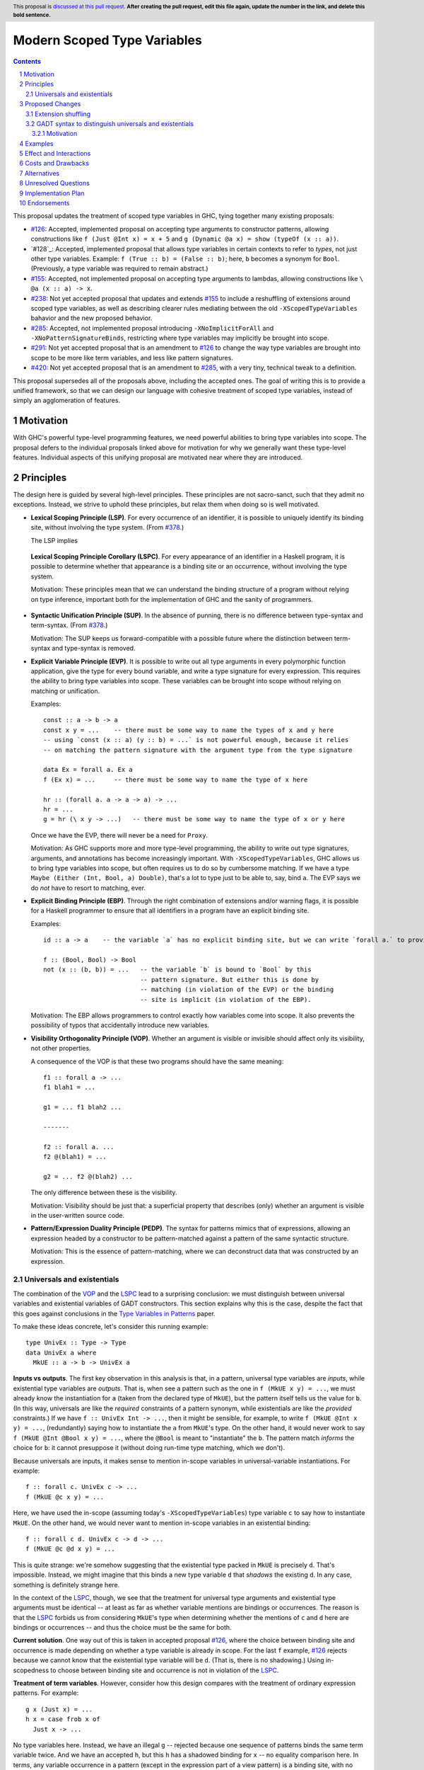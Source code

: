 Modern Scoped Type Variables
============================

.. sectnum::
.. author:: Richard Eisenberg
.. date-accepted::
.. ticket-url::
.. implemented::
.. highlight:: haskell
.. header:: This proposal is `discussed at this pull request <https://github.com/ghc-proposals/ghc-proposals/pull/0>`_.
            **After creating the pull request, edit this file again, update the
            number in the link, and delete this bold sentence.**
.. contents::

This proposal updates the treatment of scoped type variables in GHC, tying
together many existing proposals:

.. _`#119`: https://github.com/ghc-proposals/ghc-proposals/pull/119
.. _`#126`: https://github.com/ghc-proposals/ghc-proposals/pull/126
.. _`#155`: https://github.com/ghc-proposals/ghc-proposals/pull/155
.. _`#238`: https://github.com/ghc-proposals/ghc-proposals/pull/238
.. _`#281`: https://github.com/ghc-proposals/ghc-proposals/pull/281
.. _`#285`: https://github.com/ghc-proposals/ghc-proposals/pull/285
.. _`#291`: https://github.com/ghc-proposals/ghc-proposals/pull/291
.. _`#378`: https://github.com/ghc-proposals/ghc-proposals/blob/master/proposals/0378-dependent-type-design.rst
.. _`#402`: https://github.com/ghc-proposals/ghc-proposals/pull/402
.. _`#420`: https://github.com/ghc-proposals/ghc-proposals/pull/420
.. _Type Variables in Patterns: https://richarde.dev/papers/2018/pat-tyvars/pat-tyvars.pdf
.. _Kind Inference for Datatypes: https://richarde.dev/papers/2020/kind-inference/kind-inference.pdf

* `#126`_: Accepted, implemented proposal on accepting type arguments to constructor
  patterns, allowing constructions like ``f (Just @Int x) = x + 5``
  and ``g (Dynamic @a x) = show (typeOf (x :: a))``.
* `#128`_: Accepted, implemented proposal that allows type variables in certain contexts
  to refer to *types*, not just other type variables. Example: ``f (True :: b) = (False :: b)``;
  here, ``b`` becomes a synonym for ``Bool``. (Previously, a type variable was required to remain
  abstract.)
* `#155`_: Accepted, not implemented proposal on accepting type arguments to
  lambdas, allowing constructions like ``\ @a (x :: a) -> x``.
* `#238`_: Not yet accepted proposal that updates and extends `#155`_ to
  include a reshuffling of extensions around scoped type variables, as well
  as describing clearer rules mediating between the old ``-XScopedTypeVariables``
  bahavior and the new proposed behavior.
* `#285`_: Accepted, not implemented proposal introducing ``-XNoImplicitForAll``
  and ``-XNoPatternSignatureBinds``, restricting where type variables may implicitly
  be brought into scope.
* `#291`_: Not yet accepted proposal that is an amendment to `#126`_ to change
  the way type variables are brought into scope to be more like term variables,
  and less like pattern signatures.
* `#420`_: Not yet accepted proposal that is an amendment to `#285`_, with a
  very tiny, technical tweak to a definition.

This proposal supersedes all of the proposals above, including the accepted
ones. The goal of writing this is to provide a unified framework, so that
we can design our language with cohesive treatment of scoped type variables,
instead of simply an agglomeration of features.

Motivation
----------

With GHC's powerful type-level programming features, we need powerful abilities
to bring type variables into scope. The proposal defers to the individual proposals
linked above for motivation for why we generally want these type-level features.
Individual aspects of this unifying proposal are motivated near where they are
introduced.

Principles
----------

The design here is guided by several high-level principles. These principles are not
sacro-sanct, such that they admit no exceptions. Instead, we strive to uphold these
principles, but relax them when doing so is well motivated.

.. _LSP:

* **Lexical Scoping Principle (LSP)**. For every occurrence of an identifier, it is possible to uniquely identify its binding site, without involving the type system. (From `#378`_.)

  The LSP implies

.. _LSPC:

  **Lexical Scoping Principle Corollary (LSPC)**. For every appearance of an identifier
  in a Haskell program, it is possible to determine whether that appearance is a
  binding site or an occurrence, without involving the type system.

  Motivation: These principles mean that we can understand the binding
  structure of a program without relying on type inference, important both for the
  implementation of GHC and the sanity of programmers.

.. _SUP:

* **Syntactic Unification Principle (SUP)**. In the absence of punning, there is no difference between type-syntax and term-syntax.
  (From `#378`_.)

  Motivation: The SUP keeps us forward-compatible with a possible future where the
  distinction between term-syntax and type-syntax is removed.

.. _EVP:

* **Explicit Variable Principle (EVP)**. It is possible to write out all
  type arguments in every polymorphic function application,
  give the type for every bound variable,
  and write a type signature for every expression. This requires the ability to
  bring type variables into scope. These variables can be brought into scope
  without relying on matching or unification.

  Examples::

    const :: a -> b -> a
    const x y = ...    -- there must be some way to name the types of x and y here
    -- using `const (x :: a) (y :: b) = ...` is not powerful enough, because it relies
    -- on matching the pattern signature with the argument type from the type signature

    data Ex = forall a. Ex a
    f (Ex x) = ...     -- there must be some way to name the type of x here

    hr :: (forall a. a -> a -> a) -> ...
    hr = ...
    g = hr (\ x y -> ...)   -- there must be some way to name the type of x or y here

  Once we have the EVP, there will never be a need for ``Proxy``.

  Motivation: As GHC supports more and more type-level programming, the ability
  to write out type signatures, arguments, and annotations has become increasingly
  important. With ``-XScopedTypeVariables``, GHC allows us to bring type variables
  into scope, but often requires us to do so by cumbersome matching. If we have
  a type ``Maybe (Either (Int, Bool, a) Double)``, that's a lot to type just to
  be able to, say, bind ``a``. The EVP says we do *not* have to resort to matching,
  ever.

.. _EBP:

* **Explicit Binding Principle (EBP)**. Through the right combination of extensions and/or warning flags, it is possible
  for a Haskell programmer to ensure that all identifiers in a program have an explicit binding site.

  Examples::

    id :: a -> a    -- the variable `a` has no explicit binding site, but we can write `forall a.` to provide one

    f :: (Bool, Bool) -> Bool
    not (x :: (b, b)) = ...   -- the variable `b` is bound to `Bool` by this
                              -- pattern signature. But either this is done by
                              -- matching (in violation of the EVP) or the binding
                              -- site is implicit (in violation of the EBP).

  Motivation: The EBP allows programmers to control exactly how variables come into
  scope. It also prevents the possibility of typos that accidentally introduce new
  variables.

.. _VOP:

* **Visibility Orthogonality Principle (VOP)**. Whether an argument is visible or
  invisible should affect only its visibility, not other properties.

  A consequence of the VOP is that these two programs should have the same meaning::

    f1 :: forall a -> ...
    f1 blah1 = ...

    g1 = ... f1 blah2 ...

    -------

    f2 :: forall a. ...
    f2 @(blah1) = ...

    g2 = ... f2 @(blah2) ...

  The only difference between these is the visibility.

  Motivation: Visibility should be just that: a superficial property that describes
  (only) whether an argument is visible in the user-written source code.

.. _PEDP:

* **Pattern/Expression Duality Principle (PEDP)**. The syntax for patterns mimics
  that of expressions, allowing an expression headed by a constructor to be pattern-matched
  against a pattern of the same syntactic structure.

  Motivation: This is the essence of pattern-matching, where we can deconstruct data
  that was constructed by an expression.

.. _universals-and-existentials:

Universals and existentials
~~~~~~~~~~~~~~~~~~~~~~~~~~~

The combination of the VOP_ and the LSPC_ lead to a surprising conclusion: we must distinguish
between universal variables and existential variables of GADT constructors. This section explains
why this is the case, despite the fact that this goes against conclusions in the `Type Variables
in Patterns`_ paper.

To make these ideas concrete, let's consider this running example::

  type UnivEx :: Type -> Type
  data UnivEx a where
    MkUE :: a -> b -> UnivEx a

**Inputs vs outputs**. The first key observation in this analysis is that, in a pattern, universal type variables are
*inputs*, while existential type variables are *outputs*. That is, when see a pattern such as
the one in ``f (MkUE x y) = ...``, we must already know the instantiation for ``a`` (taken from
the declared type of ``MkUE``), but the pattern itself tells us the value for ``b``. (In this way,
universals are like the *required* constraints of a pattern synonym, while existentials are like
the *provided* constraints.) If we have ``f :: UnivEx Int -> ...``, then it might be sensible, for example,
to write ``f (MkUE @Int x y) = ...``, (redundantly) saying how to instantiate the ``a`` from
``MkUE``\ 's type. On the other hand, it would never work to say ``f (MkUE @Int @Bool x y) = ...``,
where the ``@Bool`` is meant to "instantiate" the ``b``. The pattern match *informs* the choice for
``b``: it cannot presuppose it (without doing run-time type matching, which we don't).

Because universals are inputs, it makes sense to mention in-scope variables in universal-variable
instantiations. For example::

  f :: forall c. UnivEx c -> ...
  f (MkUE @c x y) = ...

Here, we have used the in-scope (assuming today's ``-XScopedTypeVariables``) type variable ``c``
to say how to instantiate ``MkUE``. On the other hand, we would never want to mention in-scope
variables in an existential binding::

  f :: forall c d. UnivEx c -> d -> ...
  f (MkUE @c @d x y) = ...

This is quite strange: we're somehow suggesting that the existential type packed in ``MkUE`` is
precisely ``d``. That's impossible. Instead, we might imagine that this binds a new type variable
``d`` that *shadows* the existing ``d``. In any case, something is definitely strange here.

In the context of the LSPC_, though, we see that the treatment for universal type arguments
and existential type arguments must be identical -- at least as far as whether variable mentions
are bindings or occurrences. The reason is that the LSPC_ forbids us from considering ``MkUE``\ 's
type when determining whether the mentions of ``c`` and ``d`` here are bindings or occurrences --
and thus the choice must be the same for both.

**Current solution**. One way out of this is taken in accepted proposal `#126`_, where the choice between binding site
and occurrence is made depending on whether a type variable is already in scope. For the last
``f`` example, `#126`_ rejects because we cannot know that the existential type variable will
be ``d``. (That is, there is no shadowing.) Using in-scopedness to choose between binding site
and occurrence is not in violation of the LSPC_.

**Treatment of term variables**. However, consider how this design compares with the treatment of ordinary expression patterns.
For example::

  g x (Just x) = ...
  h x = case frob x of
    Just x -> ...

No type variables here. Instead, we have an illegal ``g`` -- rejected because one sequence
of patterns binds the same term variable twice. And we have an accepted ``h``, but this
``h`` has a shadowed binding for ``x`` -- no equality comparison here. In terms, any variable
occurrence in a pattern (except in the expression part of a view pattern) is a binding site,
with no questions asked.

**Visible dependent quantification**. Now, let's consider what happens once we have visible
dependent quantification (VDQ) in the types of GADT constructors. This is proposed in `#281`_, which
amends `#402`_ to allow VDQ in GADT constructors (among supporting VDQ more generally). ::

  data VDQ a where
    MkVDQ :: forall a b -> a -> b -> VDQ a

The type ``VDQ`` is like ``UnivEx``, except that it uses VDQ in its constructor. A pattern might
look like ``f (MkVDQ a b x y) = ...``. According to the analysis above, we might want variable
*occurrences* in the first argument of the pattern ``MkVDQ`` (because ``a`` is universal, and
hence an *input* to the pattern), while we definitely want binding sites for ``x`` and ``y``, the
ordinary term arguments. Yet, having different binding treatment for ``a`` than for ``x`` and ``y``
is in violation of the LSPC_, which forbids us from looking at the type of ``MkVDQ`` in making this
decision.

In order to keep backward compatibility with the current treatment for term-level patterns, we must
treat ``a`` and ``b`` as *binding sites* not occurrences.

**Visible vs. invisible type arguments**. The VOP_ tells us that the presence or absence of the
``@`` sign should not affect the binding-site treatment of a region of code. Accordingly, we now
realize that all type arguments -- whether visible or invisible -- must treat variable mentions
as binding sites, not occurrences. Here is an example::

  data VOP a b where
    MkVOP :: forall a -> forall b. a -> b -> VOP a b

Here, we have one visible type argument and one invisible one. A pattern might look like
``f (MkVOP a @b x y) = ...``. The VOP_ compels us to treat ``a`` and ``b`` identically.
Furthermore, the LSPC_ compels us to treat ``a`` and ``x``\ /\ ``y`` identically, too.
Accordingly, all of these must be binding sites -- none can be occurrences.

**Term-level inputs to patterns**. Pattern synonyms currently allow us to declare two
flavors of input: universal type variables and required constraints. We also can declare
three forms of output: existential type variables, provided constraints, and normal term-level arguments.
We're clearly missing something here: term-level input arguments. This proposal does *not*
address this deficiency, but it seems desirable to leave the door open to such an extension in
the future. And when we do, the treatment for term-level inputs should be -- in accordance with the
SUP_ -- the same as the treatment for universal type variables.

**But we want occurrences**. Earlier, we discovered that we sometimes want occurrences
of type variables when instantiating a universal in a pattern. And yet, we see by the
argument here that we cannot support this desire -- at least without new syntax to separate
out inputs from outputs (we could use a modifier, for example).

**Bottom line**. We must not allow universal-variable instantiations in patterns. (This is in
direct conflict with `#126`_ and the `Type Variables in Patterns`_ paper.) There is no way
to safely distinguish such parts of a pattern from the parts of the pattern that bind new variables,
and so until we invent new syntax to allow universal-variable instantiation in patterns, we
must stop accepting these instantiations.

**Corollary**. We must be able to tell the difference between universal variables and existential
variables in GADT constructors. As `Type Variables in Patterns`_ observes, this is not always so
easy in the presence of equality constraints. Accordingly, this proposal introduces a `new way
of understanding GADT syntax <#gadt-syntax>`_ that clearly does define which variables are
universal and which are existential.

Proposed Changes
----------------

Extension shuffling
~~~~~~~~~~~~~~~~~~~

1. Introduce ``-XPatternSignatures``. With ``-XPatternSignatures``, we
   allow type signatures in patterns. These signatures can mention in-scope
   type variables as variable occurrences, but can not bind type variables.

   Motivation: See rejected proposal `#119`_, which contains the motivation here.

#. Introduce ``-XPatternSignatureBinds``. With ``-XPatternSignatureBinds``, any
   out-of-scope type variables written in a pattern signature would be bound there
   and would remain in scope over the
   same region of code that term-level variables introduced in a pattern scope
   over. In addition, any out-of-scope type variable introduced in a type signature of a
    ``forall``\ -bound variable of a ``RULES`` pragma is similarly scoped over the
    rule. This extension is on by default.
   (This extension is a part of accepted, unimplemented proposal
   `#285`_.)

   Motivation for "on by default": The effect on pattern signatures requires
   ``-XPatternSignatures`` to be witnessed, and so having this be on by default
   does not change the meaning of Haskell98. However, ``RULES`` allows scoped
   type variables even without any extensions today, and so ``-XPatternSignatureBinds``
   is on by default to accommodate this use-case.

#. Introduce ``-XMethodTypeVariables``. With ``-XMethodTypeVariables``, type
   variables introduced in an instance head would scope over the bodies of
   method implementations. Additionally, type variables introduced in a class
   head would scope over the bodies of method defaults.

#. Introduce ``-XScopedForAlls``. With ``-XScopedForAlls``, any type variables
   mentioned in an explicit ``forall`` scopes over an expression. This applies
   to the following constructs:

   * Function bindings
   * Pattern synonym bindings (including in any ``where`` clause)
   * Expression type signatures

#. The extension ``-XScopedTypeVariables`` would imply all of the above
   extensions; this way, ``-XScopedTypeVariables`` does not change from its
   current meaning.

#. Introduce ``-XImplicitForAll``, on by default. With ``-XImplicitForAll``,
   an out-of-scope type variable mentioned in various constructs (listed below)
   is implicitly brought into scope over the construct. With ``-XNoImplicitForAll``,
   this implicit scoping does not happen, and the use of the variable is an error.

   Constructs affected:

   1. Type signatures for variable declarations, methods, and foreign imports & exports.
      Example: ``let f :: a -> a; f = ... in ...`` becomes
      ``let f :: forall a. a -> a; f = ... in ...``.

   #. Kind signatures. Example: ``type T :: k -> Type`` becomes ``type T :: forall k. k -> Type``.

   #. GADT constructor declarations. Example: ``MkG :: a -> Maybe b -> G (Either Int b)``
      becomes ``MkG :: forall a b. a -> Maybe b -> G (Either Int b)``.

   #. Pattern synonym signatures. Example: ``pattern P :: a -> Maybe a`` becomes
      ``pattern P :: forall a. a -> Maybe a``. Implicit quantification in pattern synonyms
      always produces *universal* variables, never existential ones.

   #. Type annotations in expressions and ``SPECIALISE`` pragmas. Example:
      ``Right True :: Either a Bool`` becomes ``Right True :: forall a. Either a Bool``.

   #. Types in a ``deriving`` clause. Example: ``data T deriving (C a)`` becomes
      ``data T deriving (forall a. C a)``.

   #. Instance heads, including standalone-deriving instances.
      Example: ``instance Show a => Show (Maybe a)`` becomes
      ``instance forall a. Show a => Show (Maybe a)``.

   #. Type and data family instances, as well as closed type family equations.
      Example: ``type instance F (Maybe a) = Int``
      becomes ``type instance forall a. F (Maybe a) = Int``.

   This extension is part of accepted, unimplemented proposal `#285`_; there
   is no intended change in the description here.

.. _gadt-syntax:

GADT syntax to distinguish universals and existentials
~~~~~~~~~~~~~~~~~~~~~~~~~~~~~~~~~~~~~~~~~~~~~~~~~~~~~~

This component of this proposal revises the scoping of variables in GADT declaration syntax.

Motivation
^^^^^^^^^^

1. This new version makes the distinction between universals and existentials in constructors
   very clear, as required by the analysis `above <#universals-and-existentials>`_.

#. Principled kind inference is, I believe, impossible using the current syntax. This is argued
   in `Appendix B.8 <https://richarde.dev/papers/2020/kind-inference/kind-inference-supplement.pdf#subsection.B.8>`_ of the `Kind Inference for Datatypes`_ paper.

Specify the change in precise, comprehensive yet concise language. Avoid words
like "should" or "could". Strive for a complete definition. Your specification
may include,

* BNF grammar and semantics of any new syntactic constructs
  (Use the `Haskell 2010 Report <https://www.haskell.org/onlinereport/haskell2010/>`_ or GHC's ``alex``\- or ``happy``\-formatted files
  for the `lexer <https://gitlab.haskell.org/ghc/ghc/-/blob/master/compiler/GHC/Parser/Lexer.x>`_ or `parser <https://gitlab.haskell.org/ghc/ghc/-/blob/master/compiler/GHC/Parser.y>`_
  for a good starting point.)
* the types and semantics of any new library interfaces
* how the proposed change interacts with existing language or compiler
  features, in case that is otherwise ambiguous

Strive for *precision*. The ideal specification is described as a
modification of the `Haskell 2010 report
<https://www.haskell.org/definition/haskell2010.pdf>`_. Where that is
not possible (e.g. because the specification relates to a feature that
is not in the Haskell 2010 report), try to adhere its style and level
of detail. Think about corner cases. Write down general rules and
invariants.

Note, however, that this section should focus on a precise
*specification*; it need not (and should not) devote space to
*implementation* details -- there is a separate section for that.

The specification can, and almost always should, be illustrated with
*examples* that illustrate corner cases. But it is not sufficient to
give a couple of examples and regard that as the specification! The
examples should illustrate and elucidate a clearly-articulated
specification that covers the general case.

Examples
--------
This section illustrates the specification through the use of examples of the
language change proposed. It is best to exemplify each point made in the
specification, though perhaps one example can cover several points. Contrived
examples are OK here. If the Motivation section describes something that is
hard to do without this proposal, this is a good place to show how easy that
thing is to do with the proposal.

Effect and Interactions
-----------------------
Your proposed change addresses the issues raised in the motivation. Explain how.

Also, discuss possibly contentious interactions with existing language or compiler
features. Complete this section with potential interactions raised
during the PR discussion.


Costs and Drawbacks
-------------------


Alternatives
------------
List alternative designs to your proposed change. Both existing
workarounds, or alternative choices for the changes. Explain
the reasons for choosing the proposed change over these alternative:
*e.g.* they can be cheaper but insufficient, or better but too
expensive. Or something else.

The PR discussion often raises other potential designs, and they should be
added to this section. Similarly, if the proposed change
specification changes significantly, the old one should be listed in
this section.

Unresolved Questions
--------------------
Explicitly list any remaining issues that remain in the conceptual design and
specification. Be upfront and trust that the community will help. Please do
not list *implementation* issues.

Hopefully this section will be empty by the time the proposal is brought to
the steering committee.


Implementation Plan
-------------------
(Optional) If accepted who will implement the change? Which other resources
and prerequisites are required for implementation?

Endorsements
-------------
(Optional) This section provides an opportunty for any third parties to express their
support for the proposal, and to say why they would like to see it adopted.
It is not mandatory for have any endorsements at all, but the more substantial
the proposal is, the more desirable it is to offer evidence that there is
significant demand from the community.  This section is one way to provide
such evidence.
